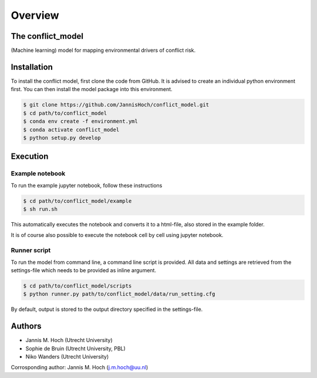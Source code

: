 ===============
Overview
===============

The conflict_model
----------------
(Machine learning) model for mapping environmental drivers of conflict risk.

.. image:: https://travis-ci.com/JannisHoch/conflict_model.svg?token=BnX1oxxHRbyd1dPyXAp2&branch=dev
    :target: https://travis-ci.com/JannisHoch/conflict_model

.. image:: https://img.shields.io/badge/License-MIT-blue.svg
    :target: https://github.com/JannisHoch/conflict_model/blob/dev/LICENSE

.. image:: https://badges.frapsoft.com/os/v2/open-source.svg?v=103
    :target: https://github.com/ellerbrock/open-source-badges/

Installation
----------------

To install the conflict model, first clone the code from GitHub. It is advised to create an individual python environment first. 
You can then install the model package into this environment.

.. code-block:: console

    $ git clone https://github.com/JannisHoch/conflict_model.git
    $ cd path/to/conflict_model
    $ conda env create -f environment.yml
    $ conda activate conflict_model
    $ python setup.py develop

Execution
----------------

Example notebook
^^^^^^^^^^^^^^^^^^

To run the example jupyter notebook, follow these instructions

.. code-block:: console

    $ cd path/to/conflict_model/example
    $ sh run.sh

This automatically executes the notebook and converts it to a html-file, also stored in the example folder.

It is of course also possible to execute the notebook cell by cell using jupyter notebook.

Runner script
^^^^^^^^^^^^^^^^^^

To run the model from command line, a command line script is provided. 
All data and settings are retrieved from the settings-file which needs to be provided as inline argument.

.. code-block:: console

    $ cd path/to/conflict_model/scripts
    $ python runner.py path/to/conflict_model/data/run_setting.cfg

By default, output is stored to the output directory specified in the settings-file. 

Authors
----------------

* Jannis M. Hoch (Utrecht University)
* Sophie de Bruin (Utrecht University, PBL)
* Niko Wanders (Utrecht University)

Corrosponding author: Jannis M. Hoch (j.m.hoch@uu.nl)